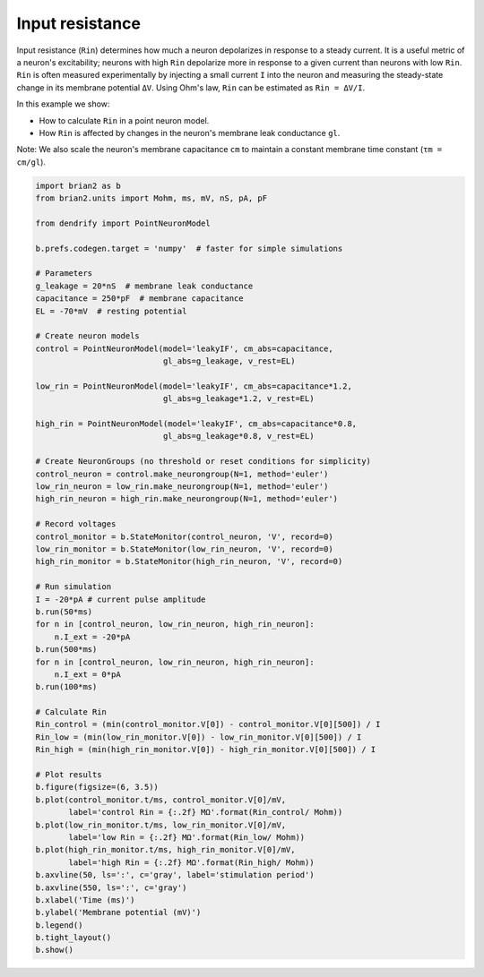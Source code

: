 Input resistance
================


Input resistance (``Rin``) determines how much a neuron depolarizes in response
to a steady current. It is a useful metric of a neuron's excitability; neurons
with high ``Rin`` depolarize more in response to a given current than neurons
with low ``Rin``. ``Rin`` is often measured experimentally by injecting a small
current ``I`` into the neuron and measuring the steady-state change in its
membrane potential ``ΔV``. Using Ohm's law, ``Rin`` can be estimated as
``Rin = ΔV/I``.

In this example we show:

- How to calculate ``Rin`` in a point neuron model.
- How ``Rin`` is affected by changes in the neuron's membrane leak conductance
  ``gl``. 

Note: We also scale the neuron's membrane capacitance ``cm`` to maintain a
constant membrane time constant (``τm = cm/gl``).


.. code-block:: python

    import brian2 as b
    from brian2.units import Mohm, ms, mV, nS, pA, pF
    
    from dendrify import PointNeuronModel
    
    b.prefs.codegen.target = 'numpy'  # faster for simple simulations
    
    # Parameters
    g_leakage = 20*nS  # membrane leak conductance
    capacitance = 250*pF  # membrane capacitance
    EL = -70*mV  # resting potential
    
    # Create neuron models
    control = PointNeuronModel(model='leakyIF', cm_abs=capacitance, 
                               gl_abs=g_leakage, v_rest=EL)
    
    low_rin = PointNeuronModel(model='leakyIF', cm_abs=capacitance*1.2,
                               gl_abs=g_leakage*1.2, v_rest=EL) 
    
    high_rin = PointNeuronModel(model='leakyIF', cm_abs=capacitance*0.8,
                               gl_abs=g_leakage*0.8, v_rest=EL)
    
    # Create NeuronGroups (no threshold or reset conditions for simplicity)
    control_neuron = control.make_neurongroup(N=1, method='euler')
    low_rin_neuron = low_rin.make_neurongroup(N=1, method='euler')
    high_rin_neuron = high_rin.make_neurongroup(N=1, method='euler')
    
    # Record voltages
    control_monitor = b.StateMonitor(control_neuron, 'V', record=0)
    low_rin_monitor = b.StateMonitor(low_rin_neuron, 'V', record=0)
    high_rin_monitor = b.StateMonitor(high_rin_neuron, 'V', record=0)
    
    # Run simulation
    I = -20*pA # current pulse amplitude
    b.run(50*ms)
    for n in [control_neuron, low_rin_neuron, high_rin_neuron]:
        n.I_ext = -20*pA
    b.run(500*ms)
    for n in [control_neuron, low_rin_neuron, high_rin_neuron]:
        n.I_ext = 0*pA
    b.run(100*ms)
    
    # Calculate Rin
    Rin_control = (min(control_monitor.V[0]) - control_monitor.V[0][500]) / I
    Rin_low = (min(low_rin_monitor.V[0]) - low_rin_monitor.V[0][500]) / I
    Rin_high = (min(high_rin_monitor.V[0]) - high_rin_monitor.V[0][500]) / I
    
    # Plot results
    b.figure(figsize=(6, 3.5))
    b.plot(control_monitor.t/ms, control_monitor.V[0]/mV,
           label='control Rin = {:.2f} MΩ'.format(Rin_control/ Mohm))
    b.plot(low_rin_monitor.t/ms, low_rin_monitor.V[0]/mV,
           label='low Rin = {:.2f} MΩ'.format(Rin_low/ Mohm))
    b.plot(high_rin_monitor.t/ms, high_rin_monitor.V[0]/mV,
           label='high Rin = {:.2f} MΩ'.format(Rin_high/ Mohm))
    b.axvline(50, ls=':', c='gray', label='stimulation period')
    b.axvline(550, ls=':', c='gray')
    b.xlabel('Time (ms)')
    b.ylabel('Membrane potential (mV)')
    b.legend()
    b.tight_layout()
    b.show()


.. image:: _static/val_rinput.png
   :align: center